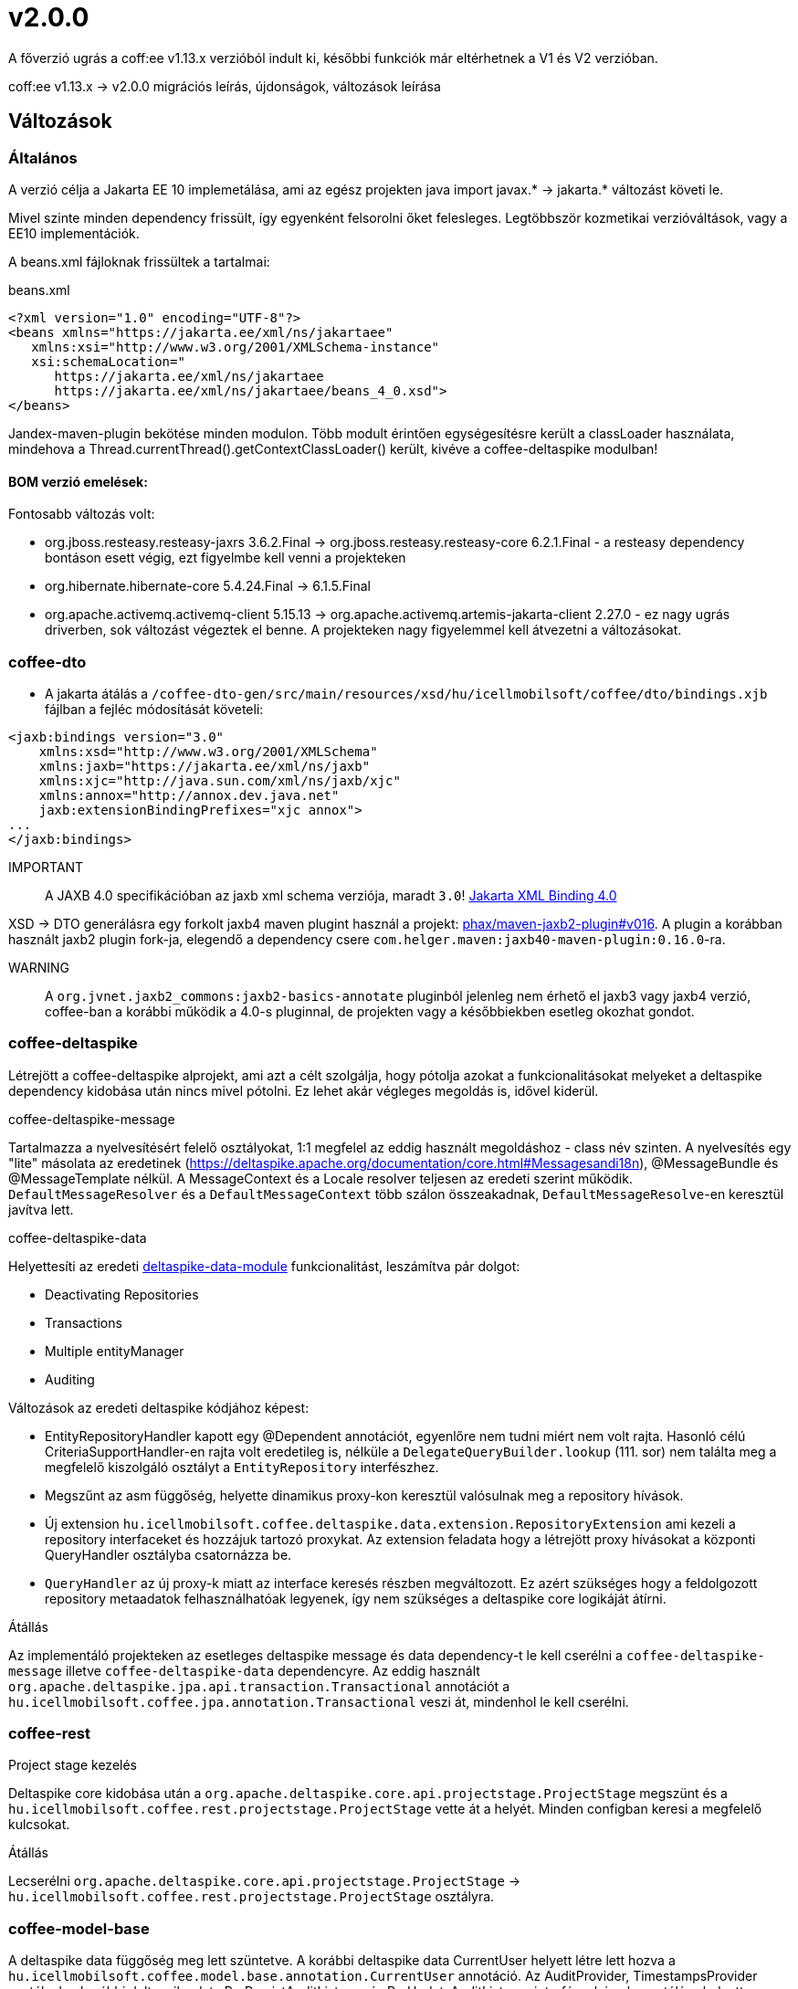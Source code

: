 = v2.0.0

A főverzió ugrás a coff:ee v1.13.x verzióból indult ki,
későbbi funkciók már eltérhetnek a V1 és V2 verzióban. 

coff:ee v1.13.x -> v2.0.0 migrációs leírás, újdonságok, változások leírása

== Változások

=== Általános
A verzió célja a Jakarta EE 10 implemetálása,
ami az egész projekten java import javax.* -> jakarta.* változást követi le.

Mivel szinte minden dependency frissült,
így egyenként felsorolni őket felesleges.
Legtöbbször kozmetikai verzióváltások, vagy a EE10 implementációk.

A beans.xml fájloknak frissültek a tartalmai:

.beans.xml
[source,xml]
----
<?xml version="1.0" encoding="UTF-8"?>
<beans xmlns="https://jakarta.ee/xml/ns/jakartaee"
   xmlns:xsi="http://www.w3.org/2001/XMLSchema-instance"
   xsi:schemaLocation="
      https://jakarta.ee/xml/ns/jakartaee 
      https://jakarta.ee/xml/ns/jakartaee/beans_4_0.xsd">
</beans>
----

Jandex-maven-plugin bekötése minden modulon.
Több modult érintően egységesítésre került a classLoader használata, mindehova a Thread.currentThread().getContextClassLoader() került, kivéve a coffee-deltaspike modulban!

==== BOM verzió emelések:
Fontosabb változás volt: 

* org.jboss.resteasy.resteasy-jaxrs 3.6.2.Final -> org.jboss.resteasy.resteasy-core 6.2.1.Final - a resteasy dependency bontáson esett végig,
ezt figyelmbe kell venni a projekteken
* org.hibernate.hibernate-core 5.4.24.Final -> 6.1.5.Final
* org.apache.activemq.activemq-client 5.15.13 -> org.apache.activemq.artemis-jakarta-client 2.27.0 - ez nagy ugrás driverben,
sok változást végeztek el benne.
A projekteken nagy figyelemmel kell átvezetni a változásokat.


=== coffee-dto
* A jakarta átálás a `/coffee-dto-gen/src/main/resources/xsd/hu/icellmobilsoft/coffee/dto/bindings.xjb`
fájlban a fejléc módosítását követeli:

[source,xml]
----
<jaxb:bindings version="3.0"
    xmlns:xsd="http://www.w3.org/2001/XMLSchema"
    xmlns:jaxb="https://jakarta.ee/xml/ns/jaxb"
    xmlns:xjc="http://java.sun.com/xml/ns/jaxb/xjc"
    xmlns:annox="http://annox.dev.java.net"
    jaxb:extensionBindingPrefixes="xjc annox">
...
</jaxb:bindings>
----

IMPORTANT:: A JAXB 4.0 specifikációban az jaxb xml schema verziója, maradt `3.0`!
https://jakarta.ee/specifications/xml-binding/4.0/[Jakarta XML Binding 4.0]

XSD -> DTO generálásra egy forkolt jaxb4 maven plugint használ a projekt:
https://github.com/phax/maven-jaxb2-plugin/tree/v016[phax/maven-jaxb2-plugin#v016].
A plugin a korábban használt jaxb2 plugin fork-ja, elegendő a dependency csere
`com.helger.maven:jaxb40-maven-plugin:0.16.0`-ra.

WARNING:: A `org.jvnet.jaxb2_commons:jaxb2-basics-annotate` pluginból jelenleg nem érhető el jaxb3 vagy jaxb4 verzió,
coffee-ban a korábbi működik a 4.0-s pluginnal, de projekten vagy a későbbiekben esetleg okozhat gondot.

=== coffee-deltaspike
Létrejött a coffee-deltaspike alprojekt, ami azt a célt szolgálja,
hogy pótolja azokat a funkcionalitásokat melyeket a deltaspike dependency kidobása
után nincs mivel pótolni.
Ez lehet akár végleges megoldás is, idővel kiderül.

.coffee-deltaspike-message
Tartalmazza a nyelvesítésért felelő osztályokat,
1:1 megfelel az eddig használt megoldáshoz - class név szinten.
A nyelvesítés egy "lite" másolata az eredetinek
(https://deltaspike.apache.org/documentation/core.html#Messagesandi18n),
@MessageBundle és @MessageTemplate nélkül.
A MessageContext és a Locale resolver teljesen az eredeti szerint működik.
`DefaultMessageResolver` és a `DefaultMessageContext` több szálon összeakadnak,
`DefaultMessageResolve`-en keresztül javítva lett.

.coffee-deltaspike-data
Helyettesíti az eredeti
https://deltaspike.apache.org/documentation/data.html[deltaspike-data-module]
funkcionalitást, leszámítva pár dolgot:

* Deactivating Repositories
* Transactions
* Multiple entityManager
* Auditing

Változások az eredeti deltaspike kódjához képest:

* EntityRepositoryHandler kapott egy @Dependent annotációt,
egyenlőre nem tudni miért nem volt rajta.
Hasonló célú CriteriaSupportHandler-en rajta volt eredetileg is,
nélküle a `DelegateQueryBuilder.lookup` (111. sor) nem találta meg
a megfelelő kiszolgáló osztályt a `EntityRepository` interfészhez.
* Megszűnt az asm függőség, helyette dinamikus proxy-kon keresztül valósulnak meg a repository hívások.
* Új extension `hu.icellmobilsoft.coffee.deltaspike.data.extension.RepositoryExtension` ami kezeli a repository interfaceket és hozzájuk tartozó proxykat.
Az extension feladata hogy a létrejött proxy hívásokat a központi QueryHandler osztályba csatornázza be.
* `QueryHandler` az új proxy-k miatt az interface keresés részben megváltozott.
Ez azért szükséges hogy a feldolgozott repository metaadatok felhasználhatóak legyenek, 
így nem szükséges a deltaspike core logikáját átírni.

.Átállás
Az implementáló projekteken az esetleges deltaspike message és data dependency-t
le kell cserélni a `coffee-deltaspike-message` illetve `coffee-deltaspike-data` dependencyre.
Az eddig használt `org.apache.deltaspike.jpa.api.transaction.Transactional`
annotációt a `hu.icellmobilsoft.coffee.jpa.annotation.Transactional` veszi át,
mindenhol le kell cserélni.

=== coffee-rest

.Project stage kezelés
Deltaspike core kidobása után a `org.apache.deltaspike.core.api.projectstage.ProjectStage`
megszünt és a `hu.icellmobilsoft.coffee.rest.projectstage.ProjectStage` vette át a helyét.
Minden configban keresi a megfelelő kulcsokat.

.Átállás
Lecserélni `org.apache.deltaspike.core.api.projectstage.ProjectStage` -> 
`hu.icellmobilsoft.coffee.rest.projectstage.ProjectStage` osztályra.

=== coffee-model-base
A deltaspike data függőség meg lett szüntetve.
A korábbi deltaspike data CurrentUser helyett létre lett hozva a
`hu.icellmobilsoft.coffee.model.base.annotation.CurrentUser` annotáció. Az AuditProvider, TimestampsProvider osztályok a korábbi deltaspike data
PrePersistAuditListener és PreUpdateAuditListener interfészek implementálása helyett metódusai a jakarta-s PrePersist és PreUpdate annotációkkal
lettek ellátva. Az AbstractEntity-ről lekerült a deltaspike-os AuditEntityListener, helyette az AbstractAuditEntity osztályok megkapták a következő
annotációt: @EntityListeners({ TimestampsProvider.class, AuditProvider.class }).

.Átállás
A deltaspike data `org.apache.deltaspike.data.api.audit.CurrentUser` -> `hu.icellmobilsoft.coffee.model.base.annotation.CurrentUser` annotáció módosítása.

=== coffee-jpa

* Kidobásra került a `deltaspike-jpa-module`, már nem kell. +
* A BatchService lekövette a hibernate 6 által hozott újdonságokat, a teljes típus átalakítást. +
Maga a BatchService típuskezelése újra lett gondolva és szeparáltan kezeli a problémásabb típusokat. +
Bővebben lásd: link:#BatchService[BatchService].

.Átállás
* Mivel a hibernate 6-nál újragondolták a típuskezelést és ezt a BatchService-nél a coffee is meglépte,
így kiemelten figyelni kell a projekteken minden típus az entityben az elvárt szerint működik.
Ha valamilyen metódusok felül vannak írva, meg kell nézni először,
hogy a felülírások nélkül működik-e.
Ez azért fontos, mert maga a hibernate 6 típusváltozásai és az újragondolt BatchService típuskezelés
sok újdonságot hozott és magas típuslekezeléssel rendelkezik.
Amennyiben mégis szükséges a projekteken bármilyen okból felülírás,
azokat valószínűleg aktualizálni kell.

=== coffee-module-artemis
A driver _jakarta EE 10_ és abban történt _Jakarta Messaging 3.1_ változások miatt nagyon megváltozott:
https://blogs.apache.org/activemq/entry/activemq-artemis-embraces-jakarta-ee[ActiveMQ Artemis embraces Jakarta EE].

.Átállás
Kiemelten tesztelni kell a *JmsHandler.createTextMessage*
és *JmsUtil.newJmsException* funkciókat,
ott kifejezetten érintett volt a változás,
megváltozott az eredeti koncepció a delay üzenetekkel. 

=== coffee-module-notification
Sajnos az Apache commons-email függőségből még nem készült jakarta kompatibilis release,
így a `coffee-module-notification` modul kikerül a coffee modulok kozül.
Következő issue kezeli: https://issues.apache.org/jira/browse/EMAIL-203[EMAIL-203] vagy
https://github.com/apache/commons-email/pull/133[commons-email Gihub PR] pull request.

.Átállás
coffee-module-notification modul megszünt.

=== coffee-module-mp-opentracing
Optimalizálásra került modul, ezért feleslegessé vált pár osztály (pl. `OpenTraceExtension`).
A `@hu.icellmobilsoft.coffee.cdi.trace.annotation.Traced` annotáció helyettesít minden funkciót,
amivel továbbra is trace flow-ba helyezhetőek a coffee egyes moduljai.

.Átállás
A korábbi `@Traceable` annotációt le kell cserélni `@hu.icellmobilsoft.coffee.cdi.trace.annotation.Traced`
annotációra.

=== junit tesztek
Paraméterezett junit tesztek `@ParameterizedTest` annotációval ellátva
(pl. `hu.icellmobilsoft.coffee.rest.projectstage.ProjectStageProducerTest`)
kaptak `@ExplicitParamInjection` annotációt.
Ez nélkül nem működik a CDI kezelt paraméter injecion.

=== coffee-module-csv

A CsvUtil csv generálás során lecserélésre került a line separator: ICSVWriter.DEFAULT_LINE_END (\n) -> System.lineSeparator().
Így az operációs rendszertől függő line separator kerül felhasználásra.

.Átállás
A változtatások nem eredményeznek átállási munkálatokat, visszafelé kompatibilis.

=== coffee-se-logging

JbossMDCAdpater-ben loggolásnál hibás volt a paraméter megadás, ami javítva lett.

.Átállás
A változtatások nem eredményeznek átállási munkálatokat, visszafelé kompatibilis.


== coffee-module-etcd

* A `hu.icellmobilsoft.coffee.module.etcd.util.EtcdClientBuilderUtil`-ba bevezetésre került a CONNECT_TIMEOUT_MILLIS paraméter, 
ez megakadályozza a felfutásnál előforduló timeout hibákat, amik a lekérdezés és az etcd szerverhez való timeout paraméter eltérése okozott.

==== Átállás

A változtatások nem eredményeznek átállási munkálatokat, visszafelé kompatibilis.

